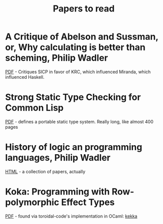 #+title: Papers to read

* A Critique of Abelson and Sussman, or, Why calculating is better than scheming, Philip Wadler

  [[http://www.cs.kent.ac.uk/people/staff/dat/miranda/wadler87.pdf][PDF]] - Critiques SICP in favor of KRC, which influenced Miranda, which influenced Haskell.

* Strong Static Type Checking for Common Lisp

  [[http://www.cs.utexas.edu/users/boyer/ftp/diss/akers.pdf#sthash.hFZujQOT.dpuf][PDF]] - defines a portable static type system. Really long, like almost 400 pages

* History of logic an programming languages, Philip Wadler

  [[http://homepages.inf.ed.ac.uk/wadler/topics/history.html#sthash.hFZujQOT.dpuf][HTML]] - a collection of papers, actually

* Koka: Programming with Row-polymorphic Effect Types

[[http://research.microsoft.com/pubs/210640/paper.pdf][PDF]] - found via toroidal-code's implementation in OCaml: [[https://github.com/brick-lang/kekka/][kekka]]

